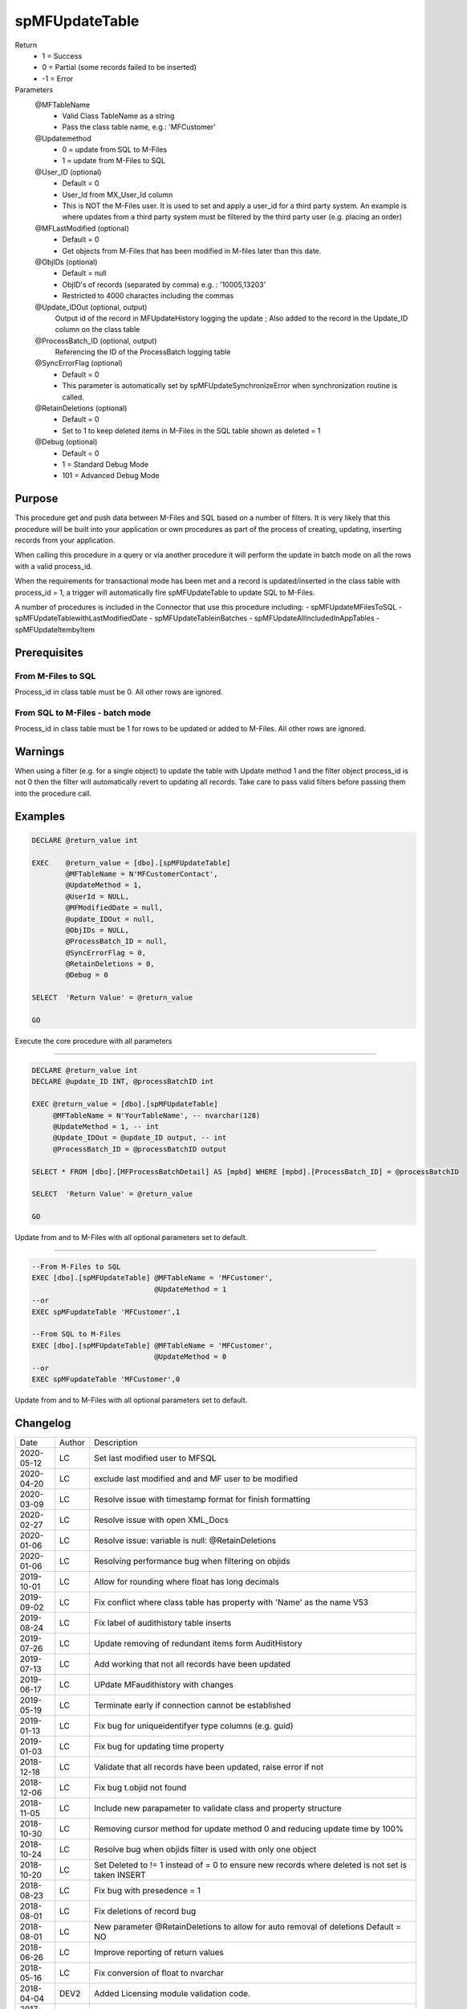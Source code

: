 
===============
spMFUpdateTable
===============

Return
  - 1 = Success
  - 0 = Partial (some records failed to be inserted)
  - -1 = Error
Parameters
  @MFTableName
    - Valid Class TableName as a string
    - Pass the class table name, e.g.: 'MFCustomer'
  @Updatemethod
    - 0 = update from SQL to M-Files
    - 1 = update from M-Files to SQL
  @User_ID (optional)
    - Default = 0
    - User_Id from MX_User_Id column
    - This is NOT the M-Files user.  It is used to set and apply a user_id for a third party system. An example is where updates from a third party system must be filtered by the third party user (e.g. placing an order)
  @MFLastModified (optional)
    - Default = 0
    - Get objects from M-Files that has been modified in M-files later than this date.
  @ObjIDs (optional)
    - Default = null
    - ObjID's of records (separated by comma) e.g. : '10005,13203'
    - Restricted to 4000 charactes including the commas
  @Update_IDOut (optional, output)
    Output id of the record in MFUpdateHistory logging the update ; Also added to the record in the Update_ID column on the class table
  @ProcessBatch_ID (optional, output)
    Referencing the ID of the ProcessBatch logging table
  @SyncErrorFlag (optional)
    - Default = 0
    - This parameter is automatically set by spMFUpdateSynchronizeError when synchronization routine is called.
  @RetainDeletions (optional)
    - Default = 0
    - Set to 1 to keep deleted items in M-Files in the SQL table shown as deleted = 1
  @Debug (optional)
    - Default = 0
    - 1 = Standard Debug Mode
    - 101 = Advanced Debug Mode

Purpose
=======

This procedure get and push data between M-Files and SQL based on a number of filters.  It is very likely that this procedure will be built into your application or own procedures as part of the process of creating, updating, inserting records from your application.

When calling this procedure in a query or via another procedure it will perform the update in batch mode on all the rows with a valid process_id.

When the requirements for transactional mode has been met and a record is updated/inserted in the class table with process_id = 1, a trigger will automatically fire spMFUpdateTable to update SQL to M-Files.

A number of procedures is included in the Connector that use this procedure including:
- spMFUpdateMFilesToSQL
- spMFUpdateTablewithLastModifiedDate
- spMFUpdateTableinBatches
- spMFUpdateAllIncludedInAppTables
- spMFUpdateItembyItem

Prerequisites
=============

From M-Files to SQL
-------------------
Process_id in class table must be 0. All other rows are ignored.


From SQL to M-Files - batch mode
--------------------------------
Process_id in class table must be 1 for rows to be updated or added to M-Files. All other rows are ignored.

Warnings
========

When using a filter (e.g. for a single object) to update the table with Update method 1 and the filter object process_id is not 0 then the filter will automatically revert to updating all records. Take care to pass valid filters before passing them into the procedure call.

Examples
========

.. code:: sql

    DECLARE @return_value int

    EXEC    @return_value = [dbo].[spMFUpdateTable]
            @MFTableName = N'MFCustomerContact',
            @UpdateMethod = 1,
            @UserId = NULL,
            @MFModifiedDate = null,
            @update_IDOut = null,
            @ObjIDs = NULL,
            @ProcessBatch_ID = null,
            @SyncErrorFlag = 0,
            @RetainDeletions = 0,
            @Debug = 0

    SELECT  'Return Value' = @return_value

    GO

Execute the core procedure with all parameters

----

.. code:: sql

    DECLARE @return_value int
    DECLARE @update_ID INT, @processBatchID int

    EXEC @return_value = [dbo].[spMFUpdateTable]
         @MFTableName = N'YourTableName', -- nvarchar(128)
         @UpdateMethod = 1, -- int
         @Update_IDOut = @update_ID output, -- int
         @ProcessBatch_ID = @processBatchID output

    SELECT * FROM [dbo].[MFProcessBatchDetail] AS [mpbd] WHERE [mpbd].[ProcessBatch_ID] = @processBatchID

    SELECT  'Return Value' = @return_value

    GO

Update from and to M-Files with all optional parameters set to default.

----

.. code:: sql

    --From M-Files to SQL
    EXEC [dbo].[spMFUpdateTable] @MFTableName = 'MFCustomer',
                                 @UpdateMethod = 1
    --or
    EXEC spMFupdateTable 'MFCustomer',1

    --From SQL to M-Files
    EXEC [dbo].[spMFUpdateTable] @MFTableName = 'MFCustomer',
                                 @UpdateMethod = 0
    --or
    EXEC spMFupdateTable 'MFCustomer',0

Update from and to M-Files with all optional parameters set to default.

Changelog
=========

==========  =========  ========================================================
Date        Author     Description
----------  ---------  --------------------------------------------------------
2020-05-12  LC         Set last modified user to MFSQL
2020-04-20  LC         exclude last modified and and MF user to be modified
2020-03-09  LC         Resolve issue with timestamp format for finish formatting
2020-02-27  LC         Resolve issue with open XML_Docs
2020-01-06  LC         Resolve issue: variable is null: @RetainDeletions
2020-01-06  LC         Resolving performance bug when filtering on objids  
2019-10-01  LC         Allow for rounding where float has long decimals
2019-09-02  LC         Fix conflict where class table has property with 'Name' as the name V53
2019-08-24  LC         Fix label of audithistory table inserts
2019-07-26  LC         Update removing of redundant items form AuditHistory
2019-07-13  LC         Add working that not all records have been updated
2019-06-17  LC         UPdate MFaudithistory with changes
2019-05-19  LC         Terminate early if connection cannot be established
2019-01-13  LC         Fix bug for uniqueidentifyer type columns (e.g. guid)
2019-01-03  LC         Fix bug for updating time property
2018-12-18  LC         Validate that all records have been updated, raise error if not
2018-12-06  LC         Fix bug t.objid not found
2018-11-05  LC         Include new parapameter to validate class and property structure
2018-10-30  LC         Removing cursor method for update method 0 and reducing update time by 100%
2018-10-24  LC         Resolve bug when objids filter is used with only one object
2018-10-20  LC         Set Deleted to != 1 instead of = 0 to ensure new records where deleted is not set is taken INSERT
2018-08-23  LC         Fix bug with presedence = 1
2018-08-01  LC         Fix deletions of record bug
2018-08-01  LC         New parameter @RetainDeletions to allow for auto removal of deletions Default = NO
2018-06-26  LC         Improve reporting of return values
2018-05-16  LC         Fix conversion of float to nvarchar
2018-04-04  DEV2       Added Licensing module validation code.
2017-11-03  DEV2       Added code to check required property has value or not
2017-10-01  LC         Fix bug with length of fields
2017-08-23  DEV2       Add exclude null properties from update
2017-08-22  DEV2       Add sync error correction
2017-07-06  LC         Add update of filecount column in class table
2017-07-03  LC         Modify objids filter to include ids not in sql
2017-06-22  LC         Add ability to modify external_id
2107-05-12  LC         Set processbatchdetail column detail
2016-10-10  LC         Change of name of settings table
2016-09-21  LC         Removed @UserName,@Password,@NetworkAddress and @VaultName parameters and fectch it as comma separated list in @VaultSettings parameter dbo.fnMFVaultSettings() function
2016-08-22  LC         Change objids to NVARCHAR(4000)
2016-08-22  LC         Update settings index
2016-08-20  LC         Add Update_ID as output paramter
2016-08-18  LC         Add defaults to parameters
2016-03-10  DEV2       New input variable added (@ObjIDs)
2016-03-10  DEV2       Input variable @FromCreateDate  changed to @MFModifiedDate
2016-02-22  LC         Improve debugging information; Remove is_template message when updatemethod = 1
2015-07-18  DEV2       New parameter add in spMFCreateObjectInternal
2015-06-30  DEV2       New error Tracing and Return Value as LeRoux instruction
2015-06-24  DEV2       Skip the object failed to update in M-Files
2015-04-23  DEV2       Removing Last modified & Last modified by from Update data
2015-04-16  DEV2       Adding update table details to MFUpdateHistory table
2015-04-08  DEV2       Deleting property value from M-Files (Task 57)
2019-12-31	DEV2	   New output parameter add in spMFCreateObjectInternal to return the checkout objects.
==========  =========  ========================================================

